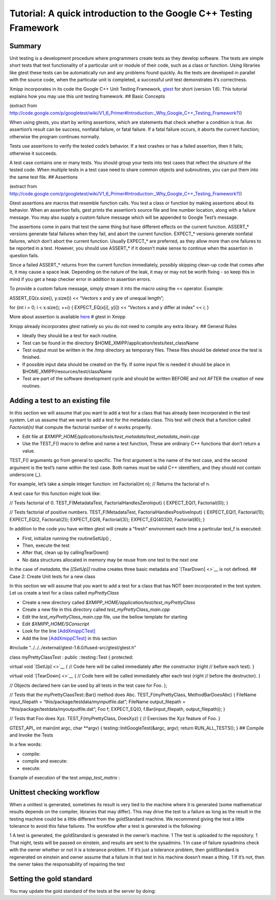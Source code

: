 Tutorial: A quick introduction to the Google C++ Testing Framework
-------------------------------------------------------------------

Summary
^^^^^^^^^^^^^^^^^

Unit testing is a development procedure where programmers create tests
as they develop software. The tests are simple short tests that test
functionality of a particular unit or module of their code, such as a
class or function. Using libraries like gtest these tests can be
automatically run and any problems found quickly. As the tests are
developed in parallel with the source code, when the particular unit is
completed, a successful unit test demonstrates it’s correctness.

Xmipp incorporates in its code the Google C++ Unit Testing Framework,
`gtest <http://code.google.com/p/googletest/>`__ for short (version
1.6). This tutorial explains how you may use this unit testing
framework. ## Basic Concepts

(extract from
`http://code.google.com/p/googletest/wiki/V1_6_Primer#Introduction:_Why_Google_C++_Testing_Framework?) <http://code.google.com/p/googletest/wiki/V1_6_Primer#Introduction:_Why_Google_C++_Testing_Framework?>`__)

When using gtests, you start by writing assertions, which are statements
that check whether a condition is true. An assertion’s result can be
success, nonfatal failure, or fatal failure. If a fatal failure occurs,
it aborts the current function; otherwise the program continues
normally.

Tests use assertions to verify the tested code’s behavior. If a test
crashes or has a failed assertion, then it fails; otherwise it succeeds.

A test case contains one or many tests. You should group your tests into
test cases that reflect the structure of the tested code. When multiple
tests in a test case need to share common objects and subroutines, you
can put them into the same test file. ## Assertions

(extract from
`http://code.google.com/p/googletest/wiki/V1_6_Primer#Introduction:_Why_Google_C++_Testing_Framework?) <http://code.google.com/p/googletest/wiki/V1_6_Primer#Introduction:_Why_Google_C++_Testing_Framework?>`__)

Gtest assertions are macros that resemble function calls. You test a
class or function by making assertions about its behavior. When an
assertion fails, gest prints the assertion’s source file and line number
location, along with a failure message. You may also supply a custom
failure message which will be appended to Google Test’s message.

The assertions come in pairs that test the same thing but have different
effects on the current function. ASSERT_\* versions generate fatal
failures when they fail, and abort the current function. EXPECT_\*
versions generate nonfatal failures, which don’t abort the current
function. Usually EXPECT_\* are preferred, as they allow more than one
failures to be reported in a test. However, you should use ASSERT_\* if
it doesn’t make sense to continue when the assertion in question fails.

Since a failed ASSERT_\* returns from the current function immediately,
possibly skipping clean-up code that comes after it, it may cause a
space leak. Depending on the nature of the leak, it may or may not be
worth fixing - so keep this in mind if you get a heap checker error in
addition to assertion errors.

To provide a custom failure message, simply stream it into the macro
using the << operator. Example:

ASSERT_EQ(x.size(), y.size()) << “Vectors x and y are of unequal
length”;

for (int i = 0; i < x.size(); ++i) { EXPECT_EQ(x[i], y[i]) << “Vectors x
and y differ at index” << i; }

More about assertion is available
`here <http://code.google.com/p/googletest/wiki/Primer#Assertions>`__ #
gtest in Xmipp

Xmipp already incorporates gtest natively so you do not need to compile
any extra library. ## General Rules

-  Ideally they should be a test for each routine.
-  Test can be found in the directory
   $HOME_XMIPP/application/tests/test_className
-  Test output must be written in the /tmp directory as temporary files.
   These files should be deleted once the test is finished.
-  If possible input data should be created on the fly. If some input
   file is needed it should be place in
   $HOME_XMIPP/resources/test/className
-  Test are part of the software development cycle and should be written
   BEFORE and not AFTER the creation of new routines.

Adding a test to an existing file
^^^^^^^^^^^^^^^^^

In this section we will assume that you want to add a test for a class
that has already been incorporated in the test system. Let us assume
that we want to add a test for the metadata class. This test will check
that a function called *Factorial(n)* that compute the factorial number
of *n* works properlly.

-  Edit file at
   *$XMIPP_HOME/pplications/tests/test_metadata/test_metadata_main.cpp*
-  Use the TEST_F() macro to define and name a test function, These are
   ordinary C++ functions that don’t return a value.

TEST_F() arguments go from general to specific. The first argument is
the name of the test case, and the second argument is the test’s name
within the test case. Both names must be valid C++ identifiers, and they
should not contain underscore (_).

For example, let’s take a simple integer function: int Factorial(int n);
// Returns the factorial of n.

A test case for this function might look like:

// Tests factorial of 0. TEST_F(MetadataTest, FactorialHandlesZeroInput)
{ EXPECT_EQ(1, Factorial(0)); }

// Tests factorial of positive numbers. TEST_F(MetadataTest,
FactorialHandlesPositiveInput) { EXPECT_EQ(1, Factorial(1));
EXPECT_EQ(2, Factorial(2)); EXPECT_EQ(6, Factorial(3)); EXPECT_EQ(40320,
Factorial(8)); }

In addition to the code you have written gtest will create a “fresh”
environment each time a particular test_f is executed:

-  First, initialize running the routineSetUp() ,
-  Then, execute the test
-  After that, clean up by callingTearDown()
-  No data structures allocated in memory may be reuse from one test to
   the next one

In the case of *metadata*, the *[[SetUp]]* routine creates three basic
metadata and `[TearDown] <>`__ is not defined. ## Case 2: Create Unit
tests for a new class

In this section we will assume that you want to add a test for a class
that has NOT been incorporated in the test system. Let us create a test
for a class called *myPrettyClass*

-  Create a new directory called
   *$XMIPP_HOME/application/test/test_myPrettyClass*
-  Create a new file in this directory called
   *test_myPrettyClass_main.cpp*
-  Edit the *test_myPrettyClass_main.cpp* file, use the bellow template
   for starting
-  Edit *$XMIPP_HOME/SConscript*
-  Look for the line `[AddXmippCTest] <'test_fftw'>`__
-  Add the line `[AddXmippCTest] <'test_myPrettyClass'>`__ in this
   section

.. raw:: html

   <!-- * Set FORMAT_PREPEND=<style type="text/css"> -->

#include “../../../external/gtest-1.6.0/fused-src/gtest/gtest.h”

class myPrettyClassTest : public ::testing::Test { protected:

virtual void `[SetUp] <>`__ { // Code here will be called immediately
after the constructor (right // before each test). }

virtual void `[TearDown] <>`__ { // Code here will be called immediately
after each test (right // before the destructor). }

// Objects declared here can be used by all tests in the test case for
Foo. };

// Tests that the myPrettyClassTest::Bar() method does Abc.
TEST_F(myPrettyClass, MethodBarDoesAbc) { FileName input_filepath =
“this/package/testdata/myinputfile.dat”; FileName output_filepath =
“this/package/testdata/myoutputfile.dat”; Foo f; EXPECT_EQ(0,
f.Bar(input_filepath, output_filepath)); }

// Tests that Foo does Xyz. TEST_F(myPrettyClass, DoesXyz) { //
Exercises the Xyz feature of Foo. }

GTEST_API\_ int main(int argc, char \**argv) {
testing::InitGoogleTest(&argc, argv); return RUN_ALL_TESTS(); } ##
Compile and Invoke the Tests

In a few words:

-  compile:

   .. raw:: html

      <pre> xcompile xmipp_test_myPrettyClass</pre>

-  compile and execute:

   .. raw:: html

      <pre> xcompile run_test_myPrettyClass</pre>

-  execute:

   .. raw:: html

      <pre> xmipp_test_myPrettyClass</pre>

Example of execution of the test *xmipp_test_matrix* :

.. raw:: html

   <pre>roberto@tumbao:~/xmipp_svn$ xmipp_test_matrix
   [==========] Running 4 tests from 1 test case.
   [----------] Global test environment set-up.
   [----------] 4 tests from [[MatrixTest]]
   [ RUN      ] [[MatrixTest]].inverse
   [       OK ] [[MatrixTest]].inverse (0 ms)
   [ RUN      ] [[MatrixTest]].det3x3
   [       OK ] [[MatrixTest]].det3x3 (0 ms)
   [ RUN      ] [[MatrixTest]].solveLinearSystem
   [       OK ] MatrixTest.solveLinearSystem (0 ms)
   [ RUN      ] MatrixTest.initGaussian
   [       OK ] MatrixTest.initGaussian (0 ms)
   [----------] 4 tests from MatrixTest (1 ms total)

   [----------] Global test environment tear-down [==========] 4 tests from 1 test case ran. (1 ms total) [  PASSED  ] 4 tests. roberto@tumbao:~/xmipp_svn$  </pre>

Unittest checking workflow
^^^^^^^^^^^^^^^^^

When a unittest is generated, sometimes its result is very tied to the
machine where it is generated (some mathematical results depends on the
compiler, libraries that may differ). This may drive the test to a
failure as long as the result in the testing machine could be a little
different from the goldStandard machine. We recommend giving the test a
little tolerance to avoid this false failures. The workflow after a test
is generated is the following:

1 A test is generated, the goldStandard is generated in the owner’s
machine. 1 The test is uploaded to the repository. 1 That night, tests
will be passed on einstein, and results are sent to the sysadmins. 1 In
case of failure sysadmins check with the owner whether or not it is a
tolerance problem. 1 If it’s just a tolerance problem, then goldStandard
is regenerated on einstein and owner assume that a failure in that test
in his machine doesn’t mean a thing. 1 If it’s not, then the owner takes
the responsability of repairing the test

Setting the gold standard
^^^^^^^^^^^^^^^^^

You may update the gold standard of the tests at the server by doing:

.. raw:: html

   <pre>
   bin/xmipp_sync_data update tests/data http://scipion.cnb.csic.es/downloads/scipion/data/tests xmipp_programs
   </pre>